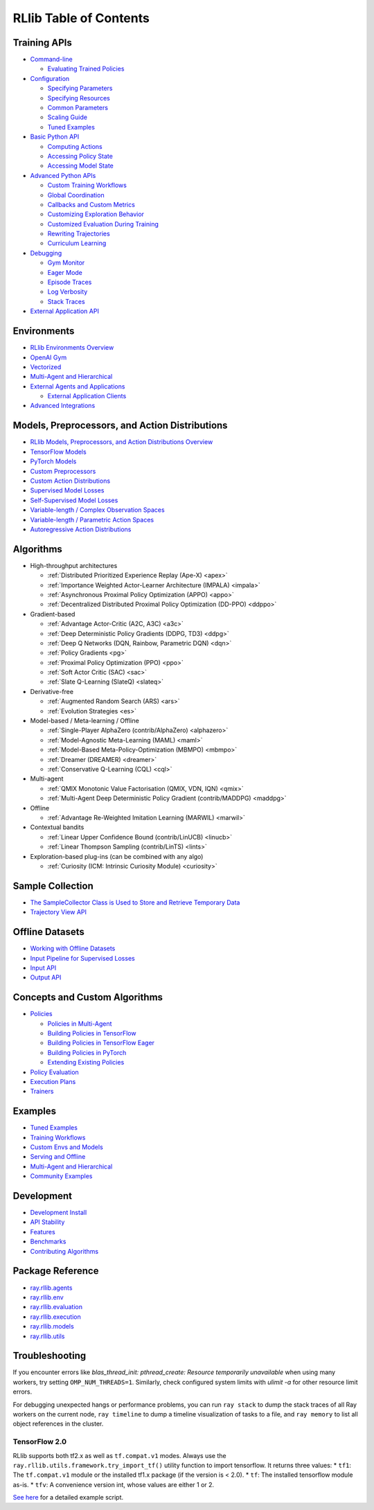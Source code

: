 RLlib Table of Contents
=======================

Training APIs
-------------
*  `Command-line <rllib-training.html>`__

   -  `Evaluating Trained Policies <rllib-training.html#evaluating-trained-policies>`__

*  `Configuration <rllib-training.html#configuration>`__

   -  `Specifying Parameters <rllib-training.html#specifying-parameters>`__

   -  `Specifying Resources <rllib-training.html#specifying-resources>`__

   -  `Common Parameters <rllib-training.html#common-parameters>`__

   -  `Scaling Guide <rllib-training.html#scaling-guide>`__

   -  `Tuned Examples <rllib-training.html#tuned-examples>`__

*  `Basic Python API <rllib-training.html#basic-python-api>`__

   -  `Computing Actions <rllib-training.html#computing-actions>`__

   -  `Accessing Policy State <rllib-training.html#accessing-policy-state>`__

   -  `Accessing Model State <rllib-training.html#accessing-model-state>`__

*  `Advanced Python APIs <rllib-training.html#advanced-python-apis>`__

   -  `Custom Training Workflows <rllib-training.html#custom-training-workflows>`__

   -  `Global Coordination <rllib-training.html#global-coordination>`__

   -  `Callbacks and Custom Metrics <rllib-training.html#callbacks-and-custom-metrics>`__

   -  `Customizing Exploration Behavior <rllib-training.html#customizing-exploration-behavior>`__

   -  `Customized Evaluation During Training <rllib-training.html#customized-evaluation-during-training>`__

   -  `Rewriting Trajectories <rllib-training.html#rewriting-trajectories>`__

   -  `Curriculum Learning <rllib-training.html#curriculum-learning>`__

*  `Debugging <rllib-training.html#debugging>`__

   -  `Gym Monitor <rllib-training.html#gym-monitor>`__

   -  `Eager Mode <rllib-training.html#eager-mode>`__

   -  `Episode Traces <rllib-training.html#episode-traces>`__

   -  `Log Verbosity <rllib-training.html#log-verbosity>`__

   -  `Stack Traces <rllib-training.html#stack-traces>`__

*  `External Application API <rllib-training.html#external-application-api>`__

Environments
------------
*  `RLlib Environments Overview <rllib-env.html>`__
*  `OpenAI Gym <rllib-env.html#openai-gym>`__
*  `Vectorized <rllib-env.html#vectorized>`__
*  `Multi-Agent and Hierarchical <rllib-env.html#multi-agent-and-hierarchical>`__
*  `External Agents and Applications <rllib-env.html#external-agents-and-applications>`__

   -  `External Application Clients <rllib-env.html#external-application-clients>`__

*  `Advanced Integrations <rllib-env.html#advanced-integrations>`__

Models, Preprocessors, and Action Distributions
-----------------------------------------------
*  `RLlib Models, Preprocessors, and Action Distributions Overview <rllib-models.html>`__
*  `TensorFlow Models <rllib-models.html#tensorflow-models>`__
*  `PyTorch Models <rllib-models.html#pytorch-models>`__
*  `Custom Preprocessors <rllib-models.html#custom-preprocessors>`__
*  `Custom Action Distributions <rllib-models.html#custom-action-distributions>`__
*  `Supervised Model Losses <rllib-models.html#supervised-model-losses>`__
*  `Self-Supervised Model Losses <rllib-models.html#self-supervised-model-losses>`__
*  `Variable-length / Complex Observation Spaces <rllib-models.html#variable-length-complex-observation-spaces>`__
*  `Variable-length / Parametric Action Spaces <rllib-models.html#variable-length-parametric-action-spaces>`__
*  `Autoregressive Action Distributions <rllib-models.html#autoregressive-action-distributions>`__

Algorithms
----------

*  High-throughput architectures

   -  |pytorch| |tensorflow| :ref:`Distributed Prioritized Experience Replay (Ape-X) <apex>`

   -  |pytorch| |tensorflow| :ref:`Importance Weighted Actor-Learner Architecture (IMPALA) <impala>`

   -  |pytorch| |tensorflow| :ref:`Asynchronous Proximal Policy Optimization (APPO) <appo>`

   -  |pytorch| :ref:`Decentralized Distributed Proximal Policy Optimization (DD-PPO) <ddppo>`

*  Gradient-based

   -  |pytorch| |tensorflow| :ref:`Advantage Actor-Critic (A2C, A3C) <a3c>`

   -  |pytorch| |tensorflow| :ref:`Deep Deterministic Policy Gradients (DDPG, TD3) <ddpg>`

   -  |pytorch| |tensorflow| :ref:`Deep Q Networks (DQN, Rainbow, Parametric DQN) <dqn>`

   -  |pytorch| |tensorflow| :ref:`Policy Gradients <pg>`

   -  |pytorch| |tensorflow| :ref:`Proximal Policy Optimization (PPO) <ppo>`

   -  |pytorch| |tensorflow| :ref:`Soft Actor Critic (SAC) <sac>`

   -  |pytorch| :ref:`Slate Q-Learning (SlateQ) <slateq>`

*  Derivative-free

   -  |pytorch| |tensorflow| :ref:`Augmented Random Search (ARS) <ars>`

   -  |pytorch| |tensorflow| :ref:`Evolution Strategies <es>`

*  Model-based / Meta-learning / Offline

   -  |pytorch| :ref:`Single-Player AlphaZero (contrib/AlphaZero) <alphazero>`

   -  |pytorch| |tensorflow| :ref:`Model-Agnostic Meta-Learning (MAML) <maml>`

   -  |pytorch| :ref:`Model-Based Meta-Policy-Optimization (MBMPO) <mbmpo>`

   -  |pytorch| :ref:`Dreamer (DREAMER) <dreamer>`

   -  |pytorch| :ref:`Conservative Q-Learning (CQL) <cql>`

*  Multi-agent

   -  |pytorch| :ref:`QMIX Monotonic Value Factorisation (QMIX, VDN, IQN) <qmix>`
   -  |tensorflow| :ref:`Multi-Agent Deep Deterministic Policy Gradient (contrib/MADDPG) <maddpg>`

*  Offline

   -  |pytorch| |tensorflow| :ref:`Advantage Re-Weighted Imitation Learning (MARWIL) <marwil>`

*  Contextual bandits

   -  |pytorch| :ref:`Linear Upper Confidence Bound (contrib/LinUCB) <linucb>`
   -  |pytorch| :ref:`Linear Thompson Sampling (contrib/LinTS) <lints>`

*  Exploration-based plug-ins (can be combined with any algo)

   -  |pytorch| :ref:`Curiosity (ICM: Intrinsic Curiosity Module) <curiosity>`

Sample Collection
-----------------
*  `The SampleCollector Class is Used to Store and Retrieve Temporary Data <rllib-sample-collection.html#the-samplecollector-class-is-used-to-store-and-retrieve-temporary-data>`__
*  `Trajectory View API <rllib-sample-collection.html#trajectory-view-api>`__


Offline Datasets
----------------
*  `Working with Offline Datasets <rllib-offline.html>`__
*  `Input Pipeline for Supervised Losses <rllib-offline.html#input-pipeline-for-supervised-losses>`__
*  `Input API <rllib-offline.html#input-api>`__
*  `Output API <rllib-offline.html#output-api>`__

Concepts and Custom Algorithms
------------------------------
*  `Policies <rllib-concepts.html>`__

   -  `Policies in Multi-Agent <rllib-concepts.html#policies-in-multi-agent>`__

   -  `Building Policies in TensorFlow <rllib-concepts.html#building-policies-in-tensorflow>`__

   -  `Building Policies in TensorFlow Eager <rllib-concepts.html#building-policies-in-tensorflow-eager>`__

   -  `Building Policies in PyTorch <rllib-concepts.html#building-policies-in-pytorch>`__

   -  `Extending Existing Policies <rllib-concepts.html#extending-existing-policies>`__

*  `Policy Evaluation <rllib-concepts.html#policy-evaluation>`__
*  `Execution Plans <rllib-concepts.html#execution-plans>`__
*  `Trainers <rllib-concepts.html#trainers>`__

Examples
--------

*  `Tuned Examples <rllib-examples.html#tuned-examples>`__
*  `Training Workflows <rllib-examples.html#training-workflows>`__
*  `Custom Envs and Models <rllib-examples.html#custom-envs-and-models>`__
*  `Serving and Offline <rllib-examples.html#serving-and-offline>`__
*  `Multi-Agent and Hierarchical <rllib-examples.html#multi-agent-and-hierarchical>`__
*  `Community Examples <rllib-examples.html#community-examples>`__

Development
-----------

*  `Development Install <rllib-dev.html#development-install>`__
*  `API Stability <rllib-dev.html#api-stability>`__
*  `Features <rllib-dev.html#feature-development>`__
*  `Benchmarks <rllib-dev.html#benchmarks>`__
*  `Contributing Algorithms <rllib-dev.html#contributing-algorithms>`__

Package Reference
-----------------
*  `ray.rllib.agents <rllib-package-ref.html#module-ray.rllib.agents>`__
*  `ray.rllib.env <rllib-package-ref.html#module-ray.rllib.env>`__
*  `ray.rllib.evaluation <rllib-package-ref.html#module-ray.rllib.evaluation>`__
*  `ray.rllib.execution <rllib-package-ref.html#module-ray.rllib.execution>`__
*  `ray.rllib.models <rllib-package-ref.html#module-ray.rllib.models>`__
*  `ray.rllib.utils <rllib-package-ref.html#module-ray.rllib.utils>`__

Troubleshooting
---------------

If you encounter errors like
`blas_thread_init: pthread_create: Resource temporarily unavailable` when using many workers,
try setting ``OMP_NUM_THREADS=1``. Similarly, check configured system limits with
`ulimit -a` for other resource limit errors.

For debugging unexpected hangs or performance problems, you can run ``ray stack`` to dump
the stack traces of all Ray workers on the current node, ``ray timeline`` to dump
a timeline visualization of tasks to a file, and ``ray memory`` to list all object
references in the cluster.

TensorFlow 2.0
~~~~~~~~~~~~~~

RLlib supports both tf2.x as well as ``tf.compat.v1`` modes.
Always use the ``ray.rllib.utils.framework.try_import_tf()`` utility function to import tensorflow.
It returns three values:
*  ``tf1``: The ``tf.compat.v1`` module or the installed tf1.x package (if the version is < 2.0).
*  ``tf``: The installed tensorflow module as-is.
*  ``tfv``: A convenience version int, whose values are either 1 or 2.

`See here <https://github.com/ray-project/ray/blob/master/rllib/examples/eager_execution.py>`__ for a detailed example script.

.. |tensorflow| image:: tensorflow.png
    :class: inline-figure
    :width: 16

.. |pytorch| image:: pytorch.png
    :class: inline-figure
    :width: 16
